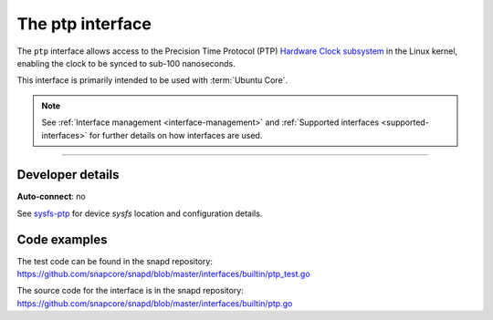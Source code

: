 .. 26565.md

.. _the-ptp-interface:

The ptp interface
=================

The ``ptp`` interface allows access to the Precision Time Protocol (PTP) `Hardware Clock subsystem <https://www.kernel.org/doc/Documentation/ptp/ptp.txt>`__ in the Linux kernel, enabling the clock to be synced to sub-100 nanoseconds.

This interface is primarily intended to be used with :term:`Ubuntu Core`.

.. note::


          See :ref:`Interface management <interface-management>` and :ref:`Supported interfaces <supported-interfaces>` for further details on how interfaces are used.

--------------


.. _the-ptp-interface-dev-details:

Developer details
-----------------

**Auto-connect**: no

See `sysfs-ptp <https://github.com/torvalds/linux/blob/master/Documentation/ABI/testing/sysfs-ptp>`__ for device *sysfs* location and configuration details.

Code examples
-------------

The test code can be found in the snapd repository: https://github.com/snapcore/snapd/blob/master/interfaces/builtin/ptp_test.go

The source code for the interface is in the snapd repository: https://github.com/snapcore/snapd/blob/master/interfaces/builtin/ptp.go
